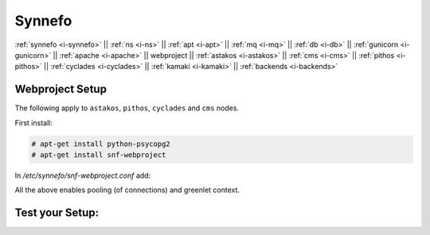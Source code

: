 .. _i-webproject:

Synnefo
-------

:ref:`synnefo <i-synnefo>` ||
:ref:`ns <i-ns>` ||
:ref:`apt <i-apt>` ||
:ref:`mq <i-mq>` ||
:ref:`db <i-db>` ||
:ref:`gunicorn <i-gunicorn>` ||
:ref:`apache <i-apache>` ||
webproject ||
:ref:`astakos <i-astakos>` ||
:ref:`cms <i-cms>` ||
:ref:`pithos <i-pithos>` ||
:ref:`cyclades <i-cyclades>` ||
:ref:`kamaki <i-kamaki>` ||
:ref:`backends <i-backends>`

Webproject Setup
++++++++++++++++

The following apply to  ``astakos``, ``pithos``, ``cyclades`` and ``cms`` nodes.

First install:

.. code-block:: console

   # apt-get install python-psycopg2
   # apt-get install snf-webproject

In `/etc/synnefo/snf-webproject.conf` add:

.. code-block:: console
   from synnefo.lib.db.pooled_psycopg2 import monkey_patch_psycopg2
   monkey_patch_psycopg2()

   from synnefo.lib.db.psyco_gevent import make_psycopg_green
   make_psycopg_green()

   DATABASES = {
    'default': {
        # 'postgresql_psycopg2', 'postgresql','mysql', 'sqlite3' or 'oracle'
        'ENGINE': 'postgresql_psycopg2',
        'OPTIONS': {'synnefo_poolsize': 8},
         # ATTENTION: This *must* be the absolute path if using sqlite3.
         # See: http://docs.djangoproject.com/en/dev/ref/settings/#name
        'NAME': 'snf_apps',
        'USER': 'synnefo',                      # Not used with sqlite3.
        'PASSWORD': 'examle_passw0rd',          # Not used with sqlite3.
        # Set to empty string for localhost. Not used with sqlite3.
        'HOST': 'db.example.com',
        # Set to empty string for default. Not used with sqlite3.
        'PORT': '5432',
    }
   }

   USE_X_FORWARDED_HOST = True

   SECRET_KEY = 'sy6)mw6a7x%n)-example_secret_key#zzk4jo6f2=uqu!1o%)'

All the above enables pooling (of connections) and greenlet context.


Test your Setup:
++++++++++++++++
